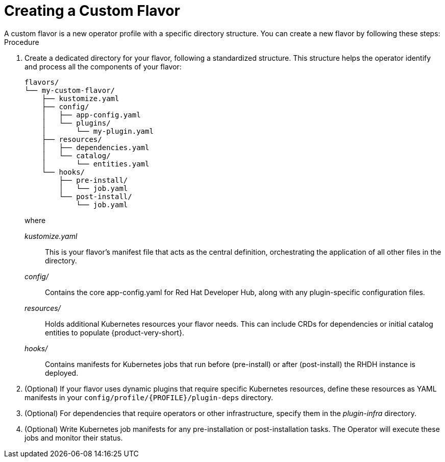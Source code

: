 [id='proc-install-create-custom-flavor_{context}']
= Creating a Custom Flavor
A custom flavor is a new operator profile with a specific directory structure. You can create a new flavor by following these steps:

.Procedure

. Create a dedicated directory for your flavor, following a standardized structure. This structure helps the operator identify and process all the components of your flavor:
+
[source,terminal,subs="+quotes"]
----
flavors/
└── my-custom-flavor/
    ├── kustomize.yaml
    ├── config/
    │   ├── app-config.yaml
    │   └── plugins/
    │       └── my-plugin.yaml
    ├── resources/
    │   ├── dependencies.yaml
    │   └── catalog/
    │       └── entities.yaml
    └── hooks/
        ├── pre-install/
        │   └── job.yaml
        └── post-install/
            └── job.yaml
----
+
where

_kustomize.yaml_:: This is your flavor's manifest file that acts as the central definition, orchestrating the application of all other files in the directory.

_config/_:: Contains the core app-config.yaml for Red Hat Developer Hub, along with any plugin-specific configuration files.

_resources/_:: Holds additional Kubernetes resources your flavor needs. This can include CRDs for dependencies or initial catalog entities to populate {product-very-short}.

_hooks/_:: Contains manifests for Kubernetes jobs that run before (pre-install) or after (post-install) the RHDH instance is deployed.

. (Optional) If your flavor uses dynamic plugins that require specific Kubernetes resources, define these resources as YAML manifests in your `config/profile/{PROFILE}/plugin-deps` directory.

. (Optional) For dependencies that require operators or other infrastructure, specify them in the _plugin-infra_ directory.

. (Optional) Write Kubernetes job manifests for any pre-installation or post-installation tasks. The Operator will execute these jobs and monitor their status.
